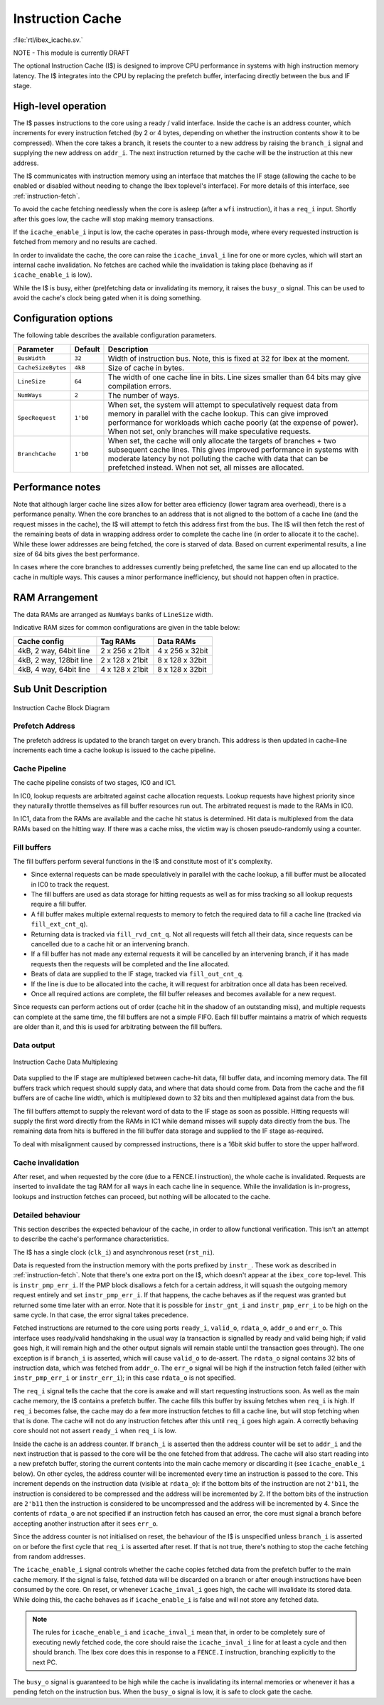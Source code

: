 .. _icache:

Instruction Cache
=================
:file:`rtl/ibex_icache.sv.`

NOTE - This module is currently DRAFT

The optional Instruction Cache (I$) is designed to improve CPU performance in systems with high instruction memory latency.
The I$ integrates into the CPU by replacing the prefetch buffer, interfacing directly between the bus and IF stage.

High-level operation
--------------------

The I$ passes instructions to the core using a ready / valid interface.
Inside the cache is an address counter, which increments for every instruction fetched (by 2 or 4 bytes, depending on whether the instruction contents show it to be compressed).
When the core takes a branch, it resets the counter to a new address by raising the ``branch_i`` signal and supplying the new address on ``addr_i``.
The next instruction returned by the cache will be the instruction at this new address.

The I$ communicates with instruction memory using an interface that matches the IF stage (allowing the cache to be enabled or disabled without needing to change the Ibex toplevel's interface). For more details of this interface, see :ref:`instruction-fetch`.

To avoid the cache fetching needlessly when the core is asleep (after a ``wfi`` instruction), it has a ``req_i`` input. Shortly after this goes low, the cache will stop making memory transactions.

If the ``icache_enable_i`` input is low, the cache operates in pass-through mode, where every requested instruction is fetched from memory and no results are cached.

In order to invalidate the cache, the core can raise the ``icache_inval_i`` line for one or more cycles, which will start an internal cache invalidation.
No fetches are cached while the invalidation is taking place (behaving as if ``icache_enable_i`` is low).

While the I$ is busy, either (pre)fetching data or invalidating its memory, it raises the ``busy_o`` signal.
This can be used to avoid the cache's clock being gated when it is doing something.


Configuration options
---------------------

The following table describes the available configuration parameters.

+-------------------------+-----------+-----------------------------------------------+
| Parameter               | Default   | Description                                   |
+=========================+===========+===============================================+
| ``BusWidth``            | ``32``    | Width of instruction bus. Note, this is fixed |
|                         |           | at 32 for Ibex at the moment.                 |
+-------------------------+-----------+-----------------------------------------------+
| ``CacheSizeBytes``      | ``4kB``   | Size of cache in bytes.                       |
+-------------------------+-----------+-----------------------------------------------+
| ``LineSize``            | ``64``    | The width of one cache line in bits.          |
|                         |           | Line sizes smaller than 64 bits may give      |
|                         |           | compilation errors.                           |
+-------------------------+-----------+-----------------------------------------------+
| ``NumWays``             | ``2``     | The number of ways.                           |
+-------------------------+-----------+-----------------------------------------------+
| ``SpecRequest``         | ``1'b0``  | When set, the system will attempt to          |
|                         |           | speculatively request data from memory in     |
|                         |           | parallel with the cache lookup. This can give |
|                         |           | improved performance for workloads which      |
|                         |           | cache poorly (at the expense of power).       |
|                         |           | When not set, only branches will make         |
|                         |           | speculative requests.                         |
+-------------------------+-----------+-----------------------------------------------+
| ``BranchCache``         | ``1'b0``  | When set, the cache will only allocate the    |
|                         |           | targets of branches + two subsequent cache    |
|                         |           | lines. This gives improved performance in     |
|                         |           | systems with moderate latency by not          |
|                         |           | polluting the cache with data that can be     |
|                         |           | prefetched instead.                           |
|                         |           | When not set, all misses are allocated.       |
+-------------------------+-----------+-----------------------------------------------+

Performance notes
-----------------

Note that although larger cache line sizes allow for better area efficiency (lower tagram area overhead), there is a performance penalty.
When the core branches to an address that is not aligned to the bottom of a cache line (and the request misses in the cache), the I$ will attempt to fetch this address first from the bus.
The I$ will then fetch the rest of the remaining beats of data in wrapping address order to complete the cache line (in order to allocate it to the cache).
While these lower addresses are being fetched, the core is starved of data.
Based on current experimental results, a line size of 64 bits gives the best performance.

In cases where the core branches to addresses currently being prefetched, the same line can end up allocated to the cache in multiple ways.
This causes a minor performance inefficiency, but should not happen often in practice.

RAM Arrangement
---------------

The data RAMs are arranged as ``NumWays`` banks of ``LineSize`` width.

Indicative RAM sizes for common configurations are given in the table below:

+-------------------------+-----------------+-----------------+
| Cache config            | Tag RAMs        | Data RAMs       |
+=========================+=================+=================+
| 4kB, 2 way, 64bit line  | 2 x 256 x 21bit | 4 x 256 x 32bit |
+-------------------------+-----------------+-----------------+
| 4kB, 2 way, 128bit line | 2 x 128 x 21bit | 8 x 128 x 32bit |
+-------------------------+-----------------+-----------------+
| 4kB, 4 way, 64bit line  | 4 x 128 x 21bit | 8 x 128 x 32bit |
+-------------------------+-----------------+-----------------+

Sub Unit Description
--------------------

.. figure:: images/icache_block.svg
   :name: icache_block
   :align: center

   Instruction Cache Block Diagram

Prefetch Address
^^^^^^^^^^^^^^^^

The prefetch address is updated to the branch target on every branch.
This address is then updated in cache-line increments each time a cache lookup is issued to the cache pipeline.

Cache Pipeline
^^^^^^^^^^^^^^

The cache pipeline consists of two stages, IC0 and IC1.

In IC0, lookup requests are arbitrated against cache allocation requests.
Lookup requests have highest priority since they naturally throttle themselves as fill buffer resources run out.
The arbitrated request is made to the RAMs in IC0.

In IC1, data from the RAMs are available and the cache hit status is determined.
Hit data is multiplexed from the data RAMs based on the hitting way.
If there was a cache miss, the victim way is chosen pseudo-randomly using a counter.

Fill buffers
^^^^^^^^^^^^

The fill buffers perform several functions in the I$ and constitute most of it's complexity.

* Since external requests can be made speculatively in parallel with the cache lookup, a fill buffer must be allocated in IC0 to track the request.
* The fill buffers are used as data storage for hitting requests as well as for miss tracking so all lookup requests require a fill buffer.
* A fill buffer makes multiple external requests to memory to fetch the required data to fill a cache line (tracked via ``fill_ext_cnt_q``).
* Returning data is tracked via ``fill_rvd_cnt_q``.
  Not all requests will fetch all their data, since requests can be cancelled due to a cache hit or an intervening branch.
* If a fill buffer has not made any external requests it will be cancelled by an intervening branch, if it has made requests then the requests will be completed and the line allocated.
* Beats of data are supplied to the IF stage, tracked via ``fill_out_cnt_q``.
* If the line is due to be allocated into the cache, it will request for arbitration once all data has been received.
* Once all required actions are complete, the fill buffer releases and becomes available for a new request.

Since requests can perform actions out of order (cache hit in the shadow of an outstanding miss), and multiple requests can complete at the same time, the fill buffers are not a simple FIFO.
Each fill buffer maintains a matrix of which requests are older than it, and this is used for arbitrating between the fill buffers.

Data output
^^^^^^^^^^^

.. figure:: images/icache_mux.svg
   :name: icache_mux
   :align: center

   Instruction Cache Data Multiplexing

Data supplied to the IF stage are multiplexed between cache-hit data, fill buffer data, and incoming memory data.
The fill buffers track which request should supply data, and where that data should come from.
Data from the cache and the fill buffers are of cache line width, which is multiplexed down to 32 bits and then multiplexed against data from the bus.

The fill buffers attempt to supply the relevant word of data to the IF stage as soon as possible.
Hitting requests will supply the first word directly from the RAMs in IC1 while demand misses will supply data directly from the bus.
The remaining data from hits is buffered in the fill buffer data storage and supplied to the IF stage as-required.

To deal with misalignment caused by compressed instructions, there is a 16bit skid buffer to store the upper halfword.

Cache invalidation
^^^^^^^^^^^^^^^^^^

After reset, and when requested by the core (due to a FENCE.I instruction), the whole cache is invalidated.
Requests are inserted to invalidate the tag RAM for all ways in each cache line in sequence.
While the invalidation is in-progress, lookups and instruction fetches can proceed, but nothing will be allocated to the cache.

Detailed behaviour
^^^^^^^^^^^^^^^^^^

This section describes the expected behaviour of the cache, in order to allow functional verification.
This isn't an attempt to describe the cache's performance characteristics.

The I$ has a single clock (``clk_i``) and asynchronous reset (``rst_ni``).

Data is requested from the instruction memory with the ports prefixed by ``instr_``. These work as described in :ref:`instruction-fetch`.
Note that there's one extra port on the I$, which doesn't appear at the ``ibex_core`` top-level.
This is ``instr_pmp_err_i``.
If the PMP block disallows a fetch for a certain address, it will squash the outgoing memory request entirely and set ``instr_pmp_err_i``.
If that happens, the cache behaves as if the request was granted but returned some time later with an error.
Note that it is possible for ``instr_gnt_i`` and ``instr_pmp_err_i`` to be high on the same cycle.
In that case, the error signal takes precedence.

Fetched instructions are returned to the core using ports ``ready_i``, ``valid_o``, ``rdata_o``, ``addr_o`` and ``err_o``.
This interface uses ready/valid handshaking in the usual way (a transaction is signalled by ready and valid being high; if valid goes high, it will remain high and the other output signals will remain stable until the 
transaction goes through).
The one exception is if ``branch_i`` is asserted, which will cause ``valid_o`` to de-assert.
The ``rdata_o`` signal contains 32 bits of instruction data, which was fetched from ``addr_o``.
The ``err_o`` signal will be high if the instruction fetch failed (either with ``instr_pmp_err_i`` or ``instr_err_i``); in this case ``rdata_o`` is not specified.

The ``req_i`` signal tells the cache that the core is awake and will start requesting instructions soon.
As well as the main cache memory, the I$ contains a prefetch buffer.
The cache fills this buffer by issuing fetches when ``req_i`` is high.
If ``req_i`` becomes false, the cache may do a few more instruction fetches to fill a cache line, but will stop fetching when that is done.
The cache will not do any instruction fetches after this until ``req_i`` goes high again.
A correctly behaving core should not not assert ``ready_i`` when ``req_i`` is low.

Inside the cache is an address counter.
If ``branch_i`` is asserted then the address counter will be set to ``addr_i`` and the next instruction that is passed to the core will be the one fetched from that address.
The cache will also start reading into a new prefetch buffer, storing the current contents into the main cache memory or discarding it (see ``icache_enable_i`` below).
On other cycles, the address counter will be incremented every time an instruction is passed to the core.
This increment depends on the instruction data (visible at ``rdata_o``): if the bottom bits of the instruction are not ``2'b11``, the instruction is considered to be compressed and the address will be incremented by 2.
If the bottom bits of the instruction are ``2'b11`` then the instruction is considered to be uncompressed and the address will be incremented by 4.
Since the contents of ``rdata_o`` are not specified if an instruction fetch has caused an error, the core must signal a branch before accepting another instruction after it sees ``err_o``.

Since the address counter is not initialised on reset, the behaviour of the I$ is unspecified unless ``branch_i`` is asserted on or before the first cycle that ``req_i`` is asserted after reset.
If that is not true, there's nothing to stop the cache fetching from random addresses.

The ``icache_enable_i`` signal controls whether the cache copies fetched data from the prefetch buffer to the main cache memory.
If the signal is false, fetched data will be discarded on a branch or after enough instructions have been consumed by the core.
On reset, or whenever ``icache_inval_i`` goes high, the cache will invalidate its stored data.
While doing this, the cache behaves as if ``icache_enable_i`` is false and will not store any fetched data.

.. note::
   The rules for ``icache_enable_i`` and ``icache_inval_i`` mean that, in order to be completely sure of executing newly fetched code, the core should raise the ``icache_inval_i`` line for at least a cycle and then should branch. The Ibex core does this in response to a ``FENCE.I`` instruction, branching explicitly to the next PC.

The ``busy_o`` signal is guaranteed to be high while the cache is invalidating its internal memories or whenever it has a pending fetch on the instruction bus.
When the ``busy_o`` signal is low, it is safe to clock gate the cache.
